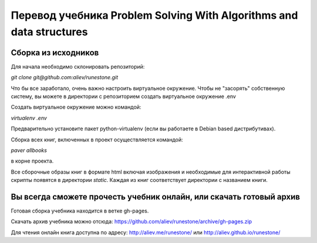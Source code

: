 Перевод учебника Problem Solving With Algorithms and data structures
====================================================================

Сборка из исходников
--------------------

Для начала необходимо склонировать репозиторий:

`git clone git@github.com:aliev/runestone.git`

Что бы все заработало, очень важно настроить виртуальное окружение.
Чтобы не "засорять" собственную систему, вы можете в директории с репозиторием создать виртуальное окружение .env

Создать виртуальное окружение можно командой:

`virtualenv .env`

Предварительно установите пакет python-virtualenv (если вы работаете в Debian based дистрибутивах).

Сборка всех книг, включенных в проект осуществляется командой:

`paver allbooks`

в корне проекта.

Все сборочные образы книг в формате html включая изображения и необходимые для интерактивной работы скрипты появятся
в директории `static`. Каждая из книг соответствует директории с названием книги.

Вы всегда сможете прочесть учебник онлайн, или скачать готовый архив
--------------------------------------------------------------------

Готовая сборка учебника находится в ветке gh-pages.

Скачать архив учебника можно отсюда: https://github.com/aliev/runestone/archive/gh-pages.zip

Для чтения онлайн книга доступна по адресу: http://aliev.me/runestone/ или http://aliev.github.io/runestone/
